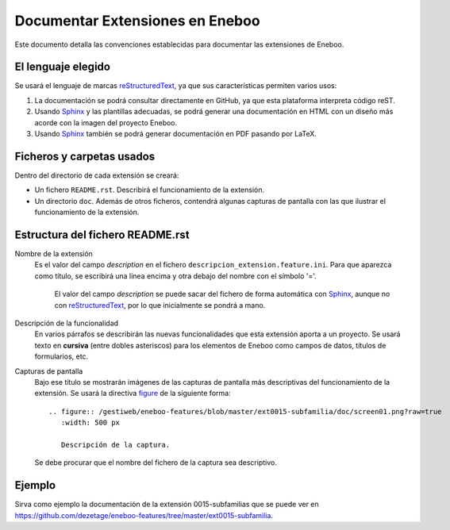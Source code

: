 ==================================
Documentar Extensiones en Eneboo
==================================

Este documento detalla las convenciones establecidas para documentar las extensiones de Eneboo.

El lenguaje elegido
------------------------
Se usará el lenguaje de marcas reStructuredText_, ya que sus características permiten varios usos:

#. La documentación se podrá consultar directamente en GitHub, ya que esta plataforma interpreta código reST.

#. Usando Sphinx_ y las plantillas adecuadas, se podrá generar una documentación en HTML con un diseño más acorde con la imagen del proyecto Eneboo.

#. Usando Sphinx_ también se podrá generar documentación en PDF pasando por LaTeX.

Ficheros y carpetas usados
------------------------------

Dentro del directorio de cada extensión se creará:

- Un fichero ``README.rst``. Describirá el funcionamiento de la extensión.

- Un directorio ``doc``. Además de otros ficheros, contendrá algunas capturas de pantalla con las que ilustrar el funcionamiento de la extensión.


Estructura del fichero README.rst
---------------------------------------

Nombre de la extensión
    Es el valor del campo *description* en el fichero ``descripcion_extension.feature.ini``.
    Para que aparezca como título, se escribirá una línea encima y otra debajo del nombre con el símbolo '='.
            El valor del campo *description* se puede sacar del fichero de forma automática con Sphinx_, aunque no con reStructuredText_, por lo que inicialmente se pondrá a mano.

    
Descripción de la funcionalidad
    En varios párrafos se describirán las nuevas funcionalidades que
    esta extensión aporta a un proyecto. Se usará texto en **cursiva** (entre dobles
    asteriscos) para los elementos de Eneboo como campos de datos, títulos de
    formularios, etc.
    
Capturas de pantalla
    Bajo ese título se mostrarán imágenes de las capturas de pantalla más descriptivas
    del funcionamiento de la extensión. Se usará la directiva figure_ de la siguiente
    forma::
    
        .. figure:: /gestiweb/eneboo-features/blob/master/ext0015-subfamilia/doc/screen01.png?raw=true
           :width: 500 px
           
           Descripción de la captura.
           
    Se debe procurar que el nombre del fichero de la captura sea descriptivo.

Ejemplo
------------------------
    
Sirva como ejemplo la documentación de la extensión 0015-subfamilias que se puede ver en https://github.com/dezetage/eneboo-features/tree/master/ext0015-subfamilia.


.. _reStructuredText: http://docutils.sf.net/rst.html
.. _figure: http://docutils.sourceforge.net/docs/ref/rst/directives.html#figure
.. _Sphinx: http://sphinx.pocoo.org/genindex.html

